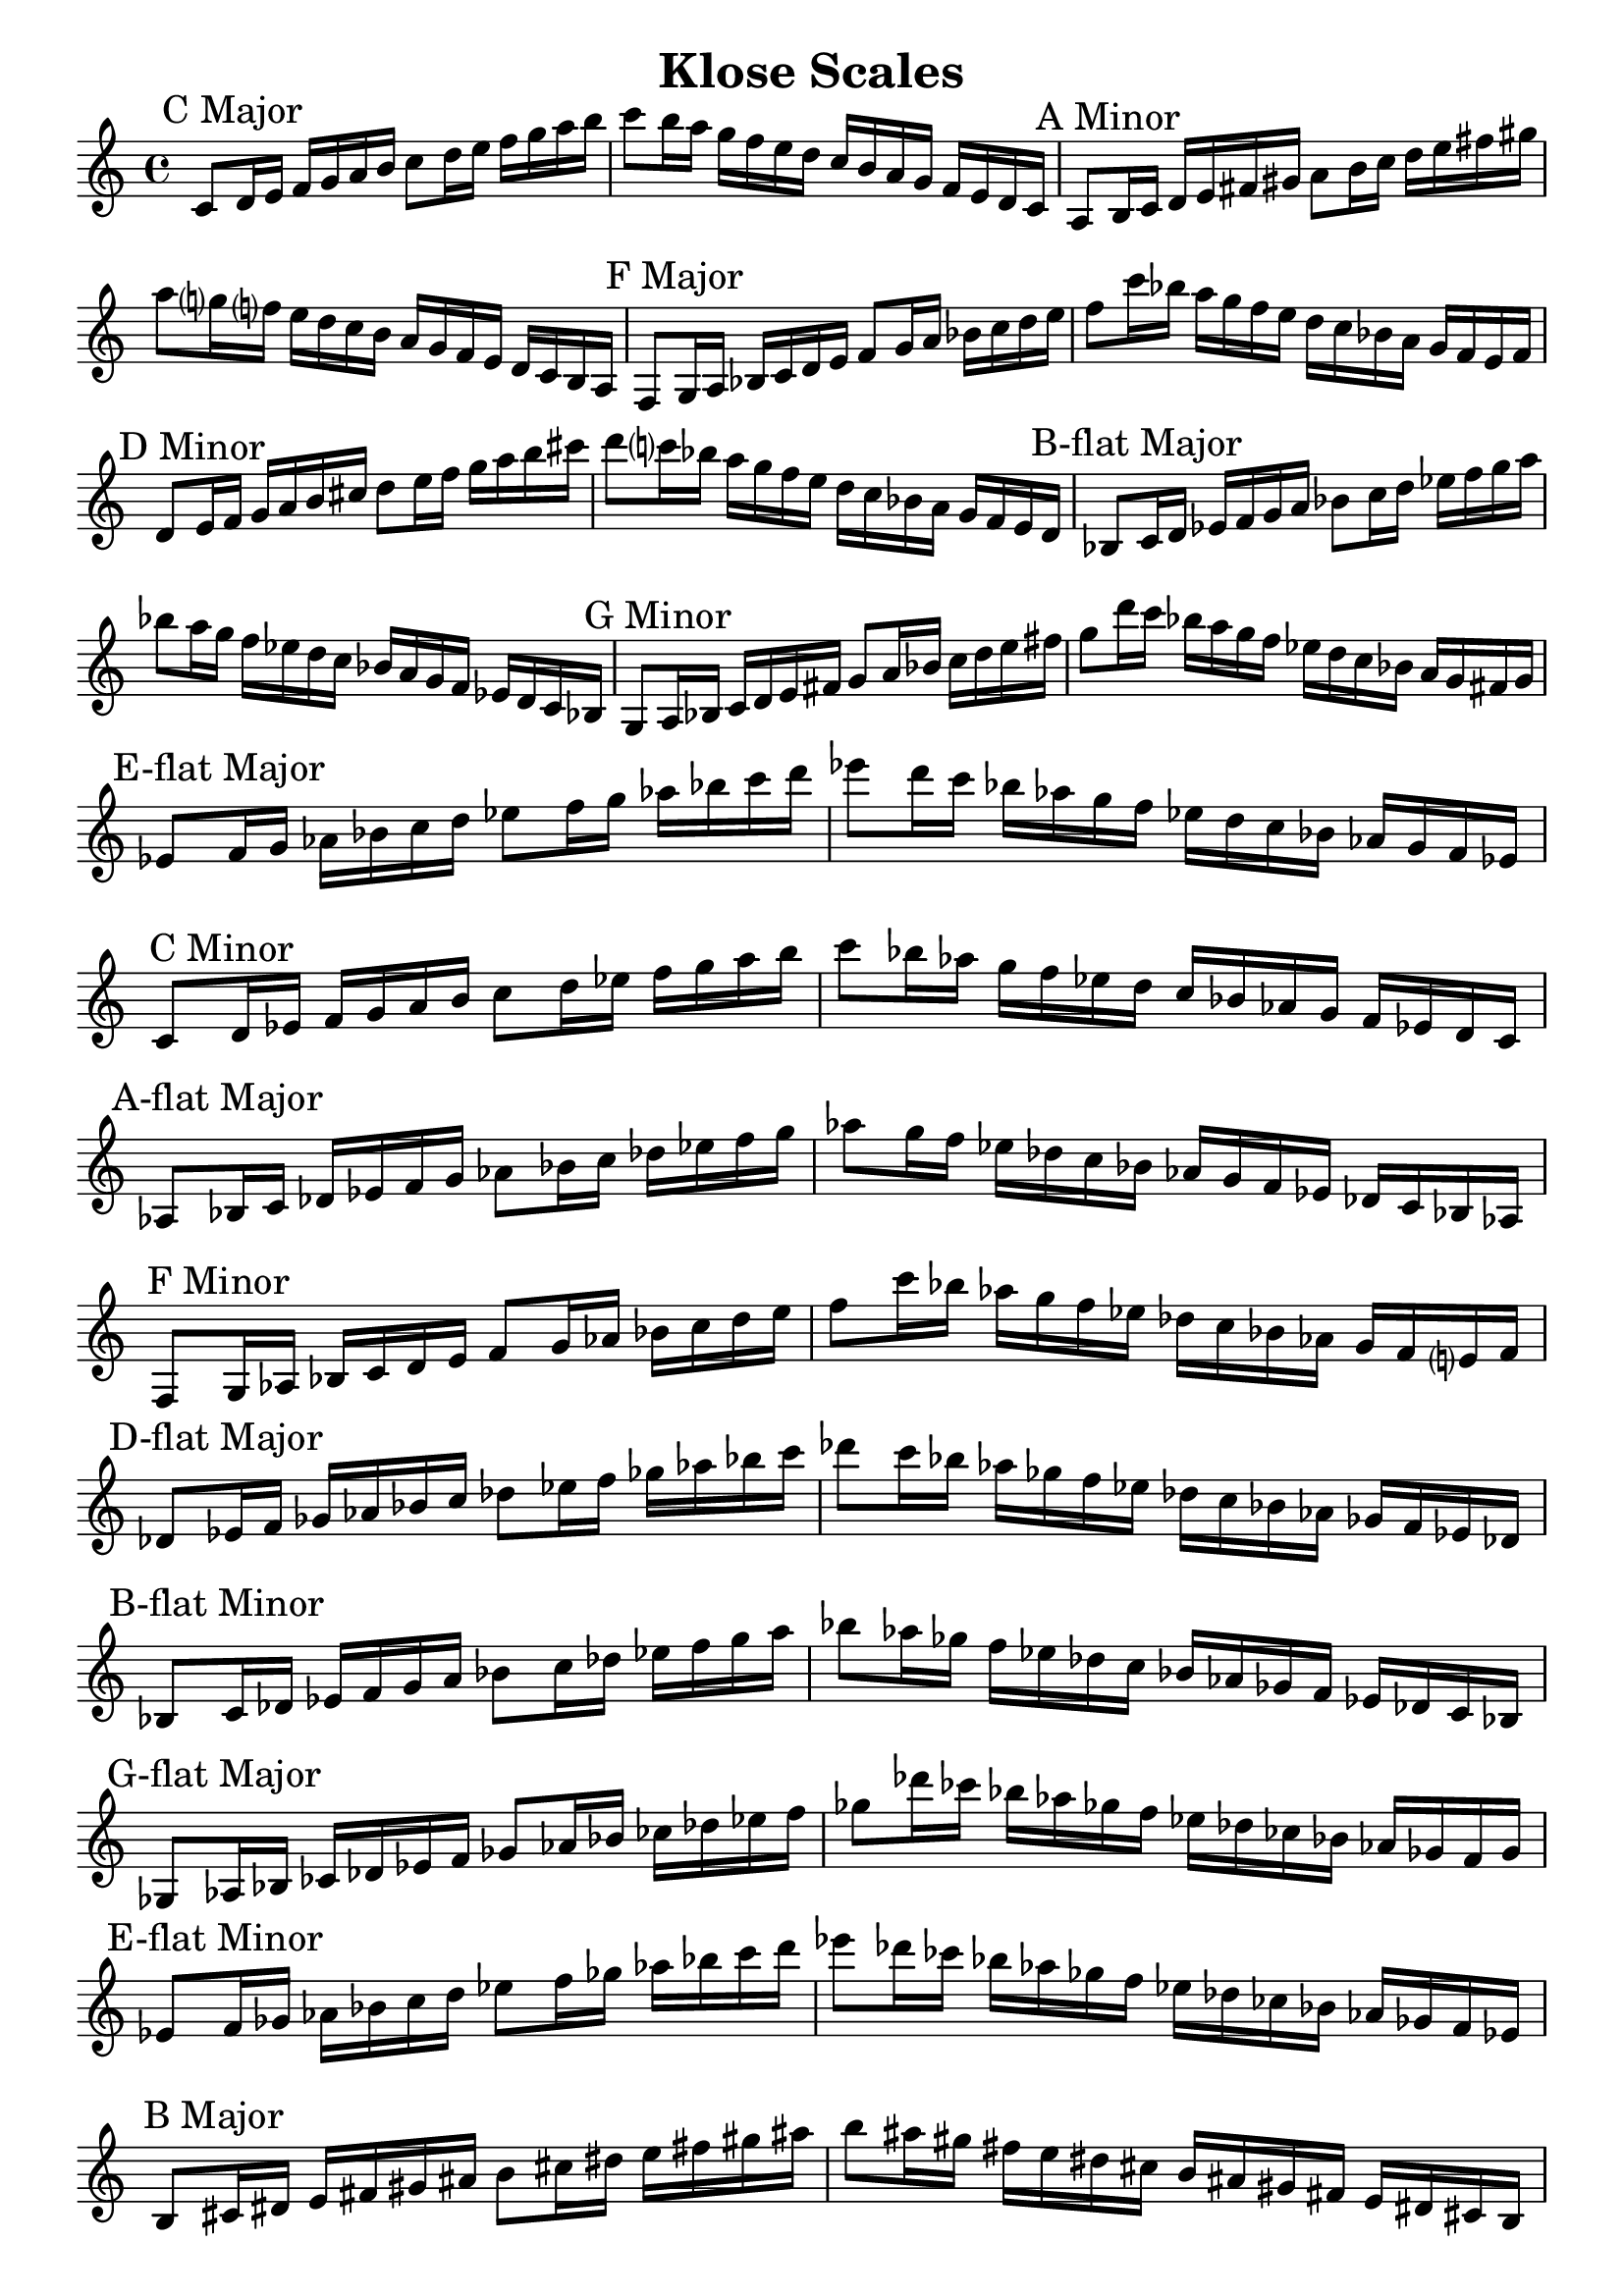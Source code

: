 \header{
    title = "Klose Scales"
    tagline = "Rey Abolofia -- 503.515.9787 -- purple4reina@gmail.com -- v1.0.0"
}

\paper {
    page-count = 2
}

\score {
    \layout {
        indent = #0
        ragged-last = ##f
        \context {
            \Score
            \override BarNumber.break-visibility = ##(#f #f #f)
        }
    }
    \relative {
        \key c \major
        % c major
        c'8 \mark "C Major" d16 e f g a b c8 d16 e f g a b c8 b16 a g f e d c b a g f e d c
        % a minor
        a8 \mark "A Minor" b16 c d e fis gis a8 b16 c d e fis gis a8 g?16 f? e d c b a g f e d c b a
        % f major
        f8 \mark "F Major" g16 a bes c d e f8 g16 a bes c d e f8 c'16 bes a g f e d c bes a g f e f
        % d minor
        d8 \mark "D Minor" e16 f g a b cis d8 e16 f g a b cis d8 c?16 bes a g f e d c bes a g f e d
        % b-flat major
        bes8 \mark "B-flat Major" c16 d es f g a bes8 c16 d es f g a bes8 a16 g f es d c bes a g f es d c bes
        % g minor
        g8 \mark "G Minor" a16 bes c d e fis g8 a16 bes c d e fis g8 d'16 c bes a g f es d c bes a g fis g
        % e-flat major
        es8 \mark "E-flat Major" f16 g aes bes c d es8 f16 g aes bes c d es8 d16 c bes aes g f es d c bes aes g f es
        % c minor
        c8 \mark "C Minor" d16 es f g a b c8 d16 es f g a b c8 bes16 aes g f es d c bes aes g f es d c
        % a-flat major
        aes8 \mark "A-flat Major" bes16 c des es f g aes8 bes16 c des es f g aes8 g16 f es des c bes aes g f es des c bes aes
        % f minor
        f8 \mark "F Minor" g16 aes bes c d e f8 g16 aes bes c d e f8 c'16 bes aes g f es des c bes aes g f e? f
        % d-flat major
        des8 \mark "D-flat Major" es16 f ges aes bes c des8 es16 f ges aes bes c des8 c16 bes aes ges f es des c bes aes ges f es des
        % b-flat minor
        bes8 \mark "B-flat Minor" c16 des es f g a bes8 c16 des es f g a bes8 aes16 ges f es des c bes aes ges f es des c bes
        % g-flat major
        ges8 \mark "G-flat Major" aes16 bes ces des es f ges8 aes16 bes ces des es f ges8 des'16 ces bes aes ges! f es des ces bes aes ges f ges
        % e-flat minor
        es8 \mark "E-flat Minor" f16 ges aes bes c d es8 f16 ges aes bes c d es8 des16 ces bes aes ges f es des ces bes aes ges f es
        % b major
        b8 \mark "B Major" cis16 dis e fis gis ais b8 cis16 dis e fis gis ais b8 ais16 gis fis e dis cis b ais gis fis e dis cis b
        % g-sharp minor
        gis8 \mark "G-sharp Minor" ais16 b cis dis eis fisis gis8 ais16 b cis dis eis fisis gis8 fis16 e? dis cis b ais gis fis e dis cis b ais gis
        % e major
        e8 \mark "E Major" fis16 gis a b cis dis e8 fis16 gis a b cis dis e8 b'16 a gis fis e dis cis b a gis fis e dis e
        % c-sharp minor
        cis8 \mark "C-sharp Minor" dis16 e fis gis ais bis cis8 dis16 e fis gis ais bis cis8 b?16 a? gis fis e dis cis b a gis fis e dis cis
        % a major
        a8 \mark "A Major" b16 cis d e fis gis a8 b16 cis d e fis gis a8 gis16 fis e d cis b a gis fis e d cis b a
        % f-sharp minor
        fis8 \mark "F-sharp Minor" gis16 a b cis dis eis fis8 gis16 a b cis dis eis fis8 cis'16 b a gis fis e d cis b a gis fis eis fis
        % d major
        d8 \mark "D Major" e16 fis g a b cis d8 e16 fis g a b cis d8 cis16 b a g fis e d cis b a g fis e d
        % b minor
        b8 \mark "B Minor" cis16 d e fis gis ais b8 cis16 d e fis gis ais b8 a?16 g? fis e d cis b a g fis e d cis b
        % g major
        g8 \mark "G Major" a16 b c d e fis g8 a16 b c d e fis g8 fis16 e d c b a g fis e d c b a g
        % e minor
        e8 \mark "E Minor" fis16 g a b cis dis e8 fis16 g a b cis dis e8 b'16 a g fis e d c b a g fis e dis e
        % c major
        c8 \mark "C Major" d16 e f g a b c8 d16 e f g a b c8 b16 a g f e d c b a g f e d c c1
        \bar "|."
    }
}

\version "2.16.2"  % necessary for upgrading to future LilyPond versions.
